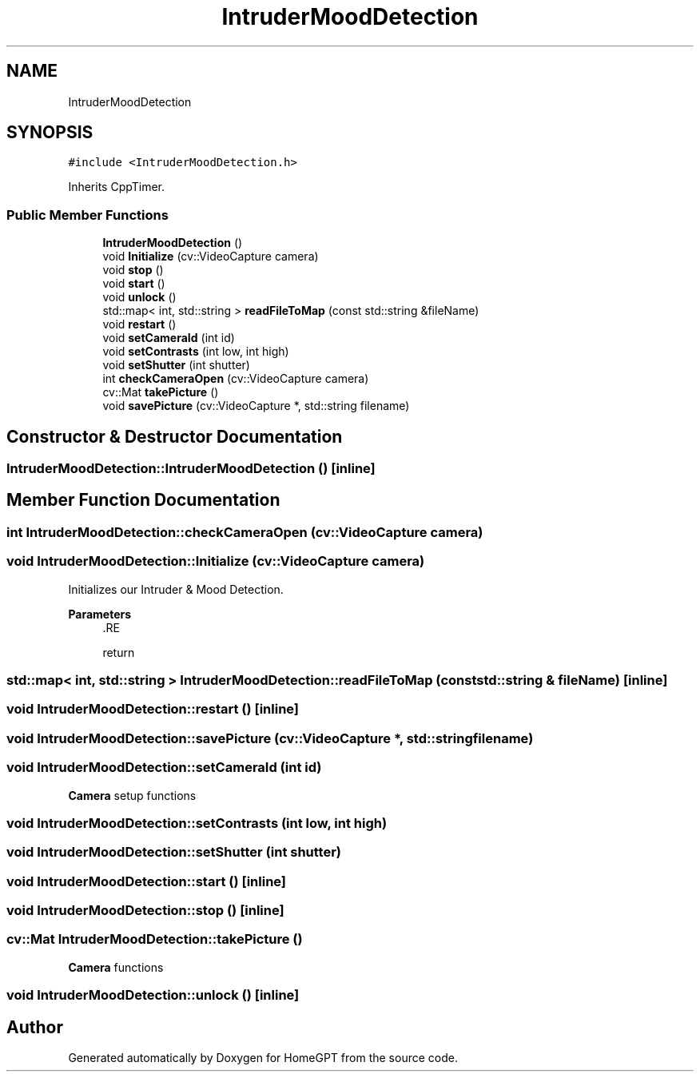 .TH "IntruderMoodDetection" 3 "Tue Apr 25 2023" "Version v.1.0" "HomeGPT" \" -*- nroff -*-
.ad l
.nh
.SH NAME
IntruderMoodDetection
.SH SYNOPSIS
.br
.PP
.PP
\fC#include <IntruderMoodDetection\&.h>\fP
.PP
Inherits CppTimer\&.
.SS "Public Member Functions"

.in +1c
.ti -1c
.RI "\fBIntruderMoodDetection\fP ()"
.br
.ti -1c
.RI "void \fBInitialize\fP (cv::VideoCapture camera)"
.br
.ti -1c
.RI "void \fBstop\fP ()"
.br
.ti -1c
.RI "void \fBstart\fP ()"
.br
.ti -1c
.RI "void \fBunlock\fP ()"
.br
.ti -1c
.RI "std::map< int, std::string > \fBreadFileToMap\fP (const std::string &fileName)"
.br
.ti -1c
.RI "void \fBrestart\fP ()"
.br
.ti -1c
.RI "void \fBsetCameraId\fP (int id)"
.br
.ti -1c
.RI "void \fBsetContrasts\fP (int low, int high)"
.br
.ti -1c
.RI "void \fBsetShutter\fP (int shutter)"
.br
.ti -1c
.RI "int \fBcheckCameraOpen\fP (cv::VideoCapture camera)"
.br
.ti -1c
.RI "cv::Mat \fBtakePicture\fP ()"
.br
.ti -1c
.RI "void \fBsavePicture\fP (cv::VideoCapture *, std::string filename)"
.br
.in -1c
.SH "Constructor & Destructor Documentation"
.PP 
.SS "IntruderMoodDetection::IntruderMoodDetection ()\fC [inline]\fP"

.SH "Member Function Documentation"
.PP 
.SS "int IntruderMoodDetection::checkCameraOpen (cv::VideoCapture camera)"

.SS "void IntruderMoodDetection::Initialize (cv::VideoCapture camera)"
Initializes our Intruder & Mood Detection\&.
.PP
\fBParameters\fP
.RS 4
\fI\fP .RE
.PP
return 
.SS "std::map< int, std::string > IntruderMoodDetection::readFileToMap (const std::string & fileName)\fC [inline]\fP"

.SS "void IntruderMoodDetection::restart ()\fC [inline]\fP"

.SS "void IntruderMoodDetection::savePicture (cv::VideoCapture *, std::string filename)"

.SS "void IntruderMoodDetection::setCameraId (int id)"
\fBCamera\fP setup functions 
.SS "void IntruderMoodDetection::setContrasts (int low, int high)"

.SS "void IntruderMoodDetection::setShutter (int shutter)"

.SS "void IntruderMoodDetection::start ()\fC [inline]\fP"

.SS "void IntruderMoodDetection::stop ()\fC [inline]\fP"

.SS "cv::Mat IntruderMoodDetection::takePicture ()"
\fBCamera\fP functions 
.SS "void IntruderMoodDetection::unlock ()\fC [inline]\fP"


.SH "Author"
.PP 
Generated automatically by Doxygen for HomeGPT from the source code\&.
